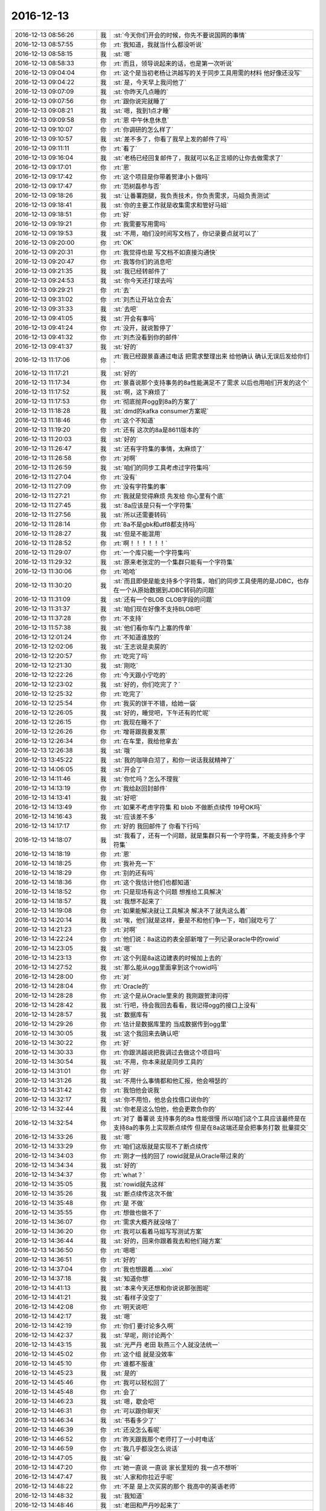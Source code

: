 2016-12-13
-------------

.. list-table::
   :widths: 25, 1, 60

   * - 2016-12-13 08:56:26
     - 我
     - :st:`今天你们开会的时候，你先不要说国网的事情`
   * - 2016-12-13 08:57:55
     - 你
     - :rt:`我知道，我就当什么都没听说`
   * - 2016-12-13 08:58:15
     - 我
     - :st:`嗯`
   * - 2016-12-13 08:58:33
     - 你
     - :rt:`而且，领导说起来的话，也是第一次听说`
   * - 2016-12-13 09:04:04
     - 你
     - :rt:`这个是当初老杨让洪越写的关于同步工具用需的材料 他好像还没写`
   * - 2016-12-13 09:04:22
     - 我
     - :st:`是，今天早上我问他了`
   * - 2016-12-13 09:07:09
     - 我
     - :st:`你昨天几点睡的`
   * - 2016-12-13 09:07:56
     - 你
     - :rt:`跟你说完就睡了`
   * - 2016-12-13 09:08:21
     - 我
     - :st:`嗯，我到1点才睡`
   * - 2016-12-13 09:09:58
     - 你
     - :rt:`恩 中午休息休息`
   * - 2016-12-13 09:10:07
     - 你
     - :rt:`你调研的怎么样了`
   * - 2016-12-13 09:10:57
     - 我
     - :st:`差不多了，你看了我早上发的邮件了吗`
   * - 2016-12-13 09:11:11
     - 你
     - :rt:`看了`
   * - 2016-12-13 09:16:04
     - 我
     - :st:`老杨已经回复邮件了，我就可以名正言顺的让你去做需求了`
   * - 2016-12-13 09:17:01
     - 你
     - :rt:`恩`
   * - 2016-12-13 09:17:42
     - 你
     - :rt:`这个项目是你带着贺津小卜做吗`
   * - 2016-12-13 09:17:47
     - 你
     - :rt:`范树磊参与否`
   * - 2016-12-13 09:18:26
     - 我
     - :st:`让番薯跑腿，我负责技术，你负责需求，马姐负责测试`
   * - 2016-12-13 09:18:41
     - 我
     - :st:`你的主要工作就是收集需求和管好马姐`
   * - 2016-12-13 09:18:51
     - 你
     - :rt:`好`
   * - 2016-12-13 09:19:21
     - 你
     - :rt:`我需要写用需吗`
   * - 2016-12-13 09:19:53
     - 我
     - :st:`不用，咱们没时间写文档了，你记录要点就可以了`
   * - 2016-12-13 09:20:00
     - 你
     - :rt:`OK`
   * - 2016-12-13 09:20:31
     - 你
     - :rt:`我觉得也是 写文档不如直接沟通快`
   * - 2016-12-13 09:20:47
     - 你
     - :rt:`我等你们的消息吧`
   * - 2016-12-13 09:21:35
     - 我
     - :st:`我已经转邮件了`
   * - 2016-12-13 09:24:53
     - 我
     - :st:`你今天还打球去吗`
   * - 2016-12-13 09:29:21
     - 你
     - :rt:`去`
   * - 2016-12-13 09:31:02
     - 你
     - :rt:`刘杰让开站立会去`
   * - 2016-12-13 09:31:33
     - 我
     - :st:`去吧`
   * - 2016-12-13 09:41:05
     - 我
     - :st:`开会有事吗`
   * - 2016-12-13 09:41:24
     - 你
     - :rt:`没开，就说暂停了`
   * - 2016-12-13 09:41:32
     - 你
     - :rt:`刘杰没看到你的邮件`
   * - 2016-12-13 09:41:37
     - 我
     - :st:`好的`
   * - 2016-12-13 11:17:06
     - 你
     - :rt:`我已经跟景喜通过电话 把需求整理出来 给他确认  确认无误后发给你们`
   * - 2016-12-13 11:17:21
     - 我
     - :st:`好的`
   * - 2016-12-13 11:17:34
     - 你
     - :rt:`景喜说那个支持事务的8a性能满足不了需求 以后也用咱们开发的这个`
   * - 2016-12-13 11:17:52
     - 我
     - :st:`啊，这下麻烦了`
   * - 2016-12-13 11:17:53
     - 你
     - :rt:`彻底抛弃ogg到8a的方案了`
   * - 2016-12-13 11:18:28
     - 我
     - :st:`dmd的kafka consumer方案呢`
   * - 2016-12-13 11:18:46
     - 你
     - :rt:`这个不知道`
   * - 2016-12-13 11:19:20
     - 你
     - :rt:`还有 这次的8a是8611版本的`
   * - 2016-12-13 11:20:03
     - 我
     - :st:`好的`
   * - 2016-12-13 11:26:47
     - 我
     - :st:`还有字符集的事情，太麻烦了`
   * - 2016-12-13 11:26:58
     - 你
     - :rt:`对啊`
   * - 2016-12-13 11:26:59
     - 我
     - :st:`咱们的同步工具考虑过字符集吗`
   * - 2016-12-13 11:27:04
     - 你
     - :rt:`没有`
   * - 2016-12-13 11:27:09
     - 你
     - :rt:`没有字符集的事`
   * - 2016-12-13 11:27:21
     - 你
     - :rt:`我就是觉得麻烦 先发给 你心里有个底`
   * - 2016-12-13 11:27:45
     - 我
     - :st:`8a应该是只有一个字符集`
   * - 2016-12-13 11:27:56
     - 我
     - :st:`所以还需要转码`
   * - 2016-12-13 11:28:14
     - 你
     - :rt:`8a不是gbk和utf8都支持吗`
   * - 2016-12-13 11:28:27
     - 我
     - :st:`但是不能混用`
   * - 2016-12-13 11:28:52
     - 你
     - :rt:`啊！！！！！！`
   * - 2016-12-13 11:29:07
     - 你
     - :rt:`一个库只能一个字符集吗`
   * - 2016-12-13 11:29:32
     - 我
     - :st:`原来老张定的一个集群只能有一个字符集`
   * - 2016-12-13 11:30:06
     - 你
     - :rt:`哈哈`
   * - 2016-12-13 11:30:20
     - 我
     - :st:`而且即使是能支持多个字符集，咱们的同步工具使用的是JDBC，也存在一个从原始数据到JDBC转码的问题`
   * - 2016-12-13 11:31:09
     - 我
     - :st:`还有一个BLOB CLOB字段的问题`
   * - 2016-12-13 11:31:37
     - 我
     - :st:`咱们现在好像不支持BLOB吧`
   * - 2016-12-13 11:37:28
     - 你
     - :rt:`不支持`
   * - 2016-12-13 11:57:38
     - 我
     - :st:`他们看你车门上塞的传单`
   * - 2016-12-13 12:01:24
     - 你
     - :rt:`不知道谁放的`
   * - 2016-12-13 12:02:06
     - 我
     - :st:`王志说是卖房的`
   * - 2016-12-13 12:20:57
     - 你
     - :rt:`吃完了吗`
   * - 2016-12-13 12:21:30
     - 我
     - :st:`刚吃`
   * - 2016-12-13 12:22:26
     - 你
     - :rt:`今天跟小宁吃的`
   * - 2016-12-13 12:23:02
     - 我
     - :st:`好的，你们吃完了？`
   * - 2016-12-13 12:25:32
     - 你
     - :rt:`吃完了`
   * - 2016-12-13 12:25:54
     - 你
     - :rt:`我买的饼干不错，给她一袋`
   * - 2016-12-13 12:26:05
     - 我
     - :st:`好的，睡觉吧，下午还有的忙呢`
   * - 2016-12-13 12:26:15
     - 你
     - :rt:`我现在睡不了`
   * - 2016-12-13 12:26:26
     - 你
     - :rt:`增哥跟我要发票`
   * - 2016-12-13 12:26:34
     - 你
     - :rt:`在车里，我给他拿去`
   * - 2016-12-13 12:26:38
     - 我
     - :st:`哦`
   * - 2016-12-13 13:45:22
     - 我
     - :st:`我的咖啡白沏了，和你一说话我就精神了`
   * - 2016-12-13 14:06:05
     - 我
     - :st:`开会了`
   * - 2016-12-13 14:11:46
     - 我
     - :st:`你忙吗？怎么不理我`
   * - 2016-12-13 14:13:19
     - 你
     - :rt:`我给赵回封邮件`
   * - 2016-12-13 14:13:41
     - 我
     - :st:`好吧`
   * - 2016-12-13 14:13:49
     - 你
     - :rt:`如果不考虑字符集 和 blob 不做断点续传 19号OK吗`
   * - 2016-12-13 14:16:43
     - 我
     - :st:`应该差不多`
   * - 2016-12-13 14:17:17
     - 你
     - :rt:`好的 我回邮件了 你看下行吗`
   * - 2016-12-13 14:18:07
     - 我
     - :st:`我看了，还有一个问题，就是集群只有一个字符集，不能支持多个字符集`
   * - 2016-12-13 14:18:19
     - 你
     - :rt:`恩`
   * - 2016-12-13 14:18:25
     - 你
     - :rt:`我补充一下`
   * - 2016-12-13 14:18:29
     - 你
     - :rt:`别的还有吗`
   * - 2016-12-13 14:18:36
     - 你
     - :rt:`这个我估计他们也都知道`
   * - 2016-12-13 14:18:52
     - 你
     - :rt:`只是现场有这个问题 想推给工具解决`
   * - 2016-12-13 14:18:57
     - 我
     - :st:`我想不起来了`
   * - 2016-12-13 14:19:08
     - 你
     - :rt:`如果能解决就让工具解决 解决不了就先这么着`
   * - 2016-12-13 14:20:14
     - 我
     - :st:`唉，他们就是这样，要是不和他们争一下，咱们就吃亏了`
   * - 2016-12-13 14:21:23
     - 你
     - :rt:`对啊`
   * - 2016-12-13 14:22:24
     - 你
     - :rt:`他们说：8a这边的表全部新增了一列记录oracle中的rowid`
   * - 2016-12-13 14:23:05
     - 我
     - :st:`嗯`
   * - 2016-12-13 14:23:13
     - 你
     - :rt:`这个列是8a这边建表的时候加上去的`
   * - 2016-12-13 14:27:52
     - 我
     - :st:`那么能从ogg里面拿到这个rowid吗`
   * - 2016-12-13 14:28:00
     - 你
     - :rt:`对`
   * - 2016-12-13 14:28:04
     - 你
     - :rt:`Oracle的`
   * - 2016-12-13 14:28:28
     - 你
     - :rt:`这个是从Oracle里来的 我刚跟贺津问得`
   * - 2016-12-13 14:28:42
     - 我
     - :st:`行吧，待会我回去看看，我记得ogg的接口上没有`
   * - 2016-12-13 14:28:57
     - 我
     - :st:`数据库有`
   * - 2016-12-13 14:29:26
     - 你
     - :rt:`估计是数据库里的 当成数据传到ogg里`
   * - 2016-12-13 14:30:05
     - 我
     - :st:`这个我回来去确认吧`
   * - 2016-12-13 14:30:22
     - 你
     - :rt:`好`
   * - 2016-12-13 14:30:33
     - 你
     - :rt:`你跟洪越说把我调过去做这个项目吗`
   * - 2016-12-13 14:30:54
     - 我
     - :st:`不用，你本来就是同步工具的`
   * - 2016-12-13 14:31:01
     - 你
     - :rt:`好`
   * - 2016-12-13 14:31:26
     - 我
     - :st:`不用什么事情都和他汇报，他会嘚瑟的`
   * - 2016-12-13 14:31:42
     - 你
     - :rt:`我怕他会说我`
   * - 2016-12-13 14:32:17
     - 我
     - :st:`你不用怕，他总会找借口说你的`
   * - 2016-12-13 14:32:44
     - 我
     - :st:`你老是这么怕他，他会更欺负你的`
   * - 2016-12-13 14:32:54
     - 你
     - :rt:`对了 番薯说 支持事务的8a 性能很慢  所以咱们这个工具应该最终是在支持8a的事务上实现断点续传 但是在8a这端还是会把事务打散 批量提交`
   * - 2016-12-13 14:33:26
     - 我
     - :st:`嗯`
   * - 2016-12-13 14:33:29
     - 你
     - :rt:`咱们这版就是实现不了断点续传`
   * - 2016-12-13 14:34:03
     - 你
     - :rt:`刚才一线的回了 rowid就是从Oracle带过来的`
   * - 2016-12-13 14:34:34
     - 我
     - :st:`好的`
   * - 2016-12-13 14:34:37
     - 你
     - :rt:`what？`
   * - 2016-12-13 14:35:05
     - 我
     - :st:`rowid就先这样`
   * - 2016-12-13 14:35:26
     - 我
     - :st:`断点续传这次不做`
   * - 2016-12-13 14:35:48
     - 你
     - :rt:`是 不做`
   * - 2016-12-13 14:35:55
     - 你
     - :rt:`想做也做不了`
   * - 2016-12-13 14:36:07
     - 你
     - :rt:`需求大概齐就没啥了`
   * - 2016-12-13 14:36:20
     - 你
     - :rt:`我可以看着马姐写写测试方案`
   * - 2016-12-13 14:36:44
     - 我
     - :st:`好的，回来你跟着我去和他们碰方案`
   * - 2016-12-13 14:36:50
     - 你
     - :rt:`嗯嗯`
   * - 2016-12-13 14:36:51
     - 你
     - :rt:`好的`
   * - 2016-12-13 14:37:04
     - 你
     - :rt:`我也想跟着.....xixi`
   * - 2016-12-13 14:37:18
     - 我
     - :st:`知道你想`
   * - 2016-12-13 14:41:13
     - 我
     - :st:`本来今天还想和你说说那张图呢`
   * - 2016-12-13 14:41:21
     - 我
     - :st:`看样子没空了`
   * - 2016-12-13 14:42:08
     - 你
     - :rt:`明天说吧`
   * - 2016-12-13 14:42:17
     - 我
     - :st:`嗯`
   * - 2016-12-13 14:42:19
     - 你
     - :rt:`你们 要讨论多久啊`
   * - 2016-12-13 14:42:37
     - 我
     - :st:`早呢，刚讨论两个`
   * - 2016-12-13 14:43:15
     - 我
     - :st:`光严丹 老田 耿燕三个人就没法统一`
   * - 2016-12-13 14:45:02
     - 你
     - :rt:`这个组 就是没效率`
   * - 2016-12-13 14:45:10
     - 你
     - :rt:`谁都不服谁`
   * - 2016-12-13 14:45:23
     - 我
     - :st:`是的`
   * - 2016-12-13 14:45:46
     - 你
     - :rt:`我可以轻松回了`
   * - 2016-12-13 14:45:48
     - 你
     - :rt:`会了`
   * - 2016-12-13 14:46:23
     - 我
     - :st:`嗯，歇会吧`
   * - 2016-12-13 14:46:31
     - 你
     - :rt:`可以跟你聊天`
   * - 2016-12-13 14:46:34
     - 我
     - :st:`书看多少了`
   * - 2016-12-13 14:46:39
     - 你
     - :rt:`还没怎么看呢`
   * - 2016-12-13 14:46:52
     - 你
     - :rt:`昨天跟我那个老师打了一小时电话`
   * - 2016-12-13 14:46:59
     - 你
     - :rt:`我几乎都没怎么说话`
   * - 2016-12-13 14:47:05
     - 我
     - :st:`😀`
   * - 2016-12-13 14:47:20
     - 你
     - :rt:`她一直说 一直说 家长里短的 我一点不想听`
   * - 2016-12-13 14:47:47
     - 我
     - :st:`人家和你拉近乎呢`
   * - 2016-12-13 14:48:22
     - 你
     - :rt:`不是 是上次买房的那个 我高中的英语老师`
   * - 2016-12-13 14:48:32
     - 我
     - :st:`我知道`
   * - 2016-12-13 14:48:46
     - 我
     - :st:`老田和严丹吵起来了`
   * - 2016-12-13 14:48:54
     - 你
     - :rt:`凶吗`
   * - 2016-12-13 14:48:59
     - 我
     - :st:`放狠话了`
   * - 2016-12-13 14:49:04
     - 你
     - :rt:`就知道会这样`
   * - 2016-12-13 14:49:07
     - 你
     - :rt:`啥狠话`
   * - 2016-12-13 14:49:10
     - 你
     - :rt:`说说`
   * - 2016-12-13 14:49:21
     - 我
     - :st:`说以后领导要东西他不管，让严丹统计`
   * - 2016-12-13 14:49:43
     - 你
     - :rt:`吼吼`
   * - 2016-12-13 14:50:44
     - 我
     - :st:`老田和谁都打`
   * - 2016-12-13 14:50:53
     - 我
     - :st:`现在和小白打`
   * - 2016-12-13 14:51:21
     - 我
     - :st:`稍早还和我打`
   * - 2016-12-13 14:51:48
     - 我
     - :st:`现在其他几个人都不敢吭声了[呲牙]`
   * - 2016-12-13 14:51:49
     - 你
     - :rt:`哈哈`
   * - 2016-12-13 14:53:31
     - 我
     - :st:`老田还是说那句老话：我就是为了把工作干好`
   * - 2016-12-13 14:54:32
     - 你
     - :rt:`真晕`
   * - 2016-12-13 14:54:40
     - 你
     - :rt:`他就这一招`
   * - 2016-12-13 14:55:11
     - 我
     - :st:`是`
   * - 2016-12-13 15:02:36
     - 我
     - :st:`现在是第三项，又吵起来了`
   * - 2016-12-13 15:03:05
     - 你
     - :rt:`哈哈 一会吵累了就不吵了`
   * - 2016-12-13 15:03:12
     - 你
     - :rt:`注定又是虎头蛇尾`
   * - 2016-12-13 15:03:55
     - 我
     - :st:`老田被气走了`
   * - 2016-12-13 15:04:10
     - 我
     - :st:`这事本来就是他自己折腾起来的`
   * - 2016-12-13 15:05:28
     - 你
     - :rt:`哈哈`
   * - 2016-12-13 15:06:50
     - 我
     - :st:`真受不了了`
   * - 2016-12-13 15:07:04
     - 我
     - :st:`简直就是胡搅蛮缠`
   * - 2016-12-13 15:07:12
     - 你
     - :rt:`老田去哪了`
   * - 2016-12-13 15:08:17
     - 我
     - :st:`不知道，刚回来了`
   * - 2016-12-13 15:19:02
     - 我
     - :st:`又是一阵吵吵`
   * - 2016-12-13 15:19:21
     - 我
     - :st:`不理他们了`
   * - 2016-12-13 15:26:00
     - 你
     - :rt:`哈哈`
   * - 2016-12-13 15:26:02
     - 你
     - :rt:`我在看书`
   * - 2016-12-13 15:26:06
     - 你
     - :rt:`这本书好有意思啊`
   * - 2016-12-13 15:26:08
     - 你
     - :rt:`哈哈`
   * - 2016-12-13 15:26:30
     - 你
     - :rt:`看到一个title  叫 讲用户的故事`
   * - 2016-12-13 15:26:34
     - 你
     - :rt:`有意思呗`
   * - 2016-12-13 15:26:35
     - 我
     - :st:`嗯， 你慢慢看`
   * - 2016-12-13 15:27:21
     - 你
     - :rt:`我们现在计划会 开的效率特别高`
   * - 2016-12-13 15:27:32
     - 你
     - :rt:`找到一点 感觉了`
   * - 2016-12-13 15:28:03
     - 我
     - :st:`嗯，挺好`
   * - 2016-12-13 15:50:48
     - 你
     - :rt:`看完第一章了`
   * - 2016-12-13 15:50:58
     - 你
     - :rt:`一头雾水`
   * - 2016-12-13 15:55:37
     - 我
     - :st:`没事，慢慢看`
   * - 2016-12-13 15:55:49
     - 你
     - :rt:`你们怎么样了`
   * - 2016-12-13 15:55:54
     - 我
     - :st:`他的前五章是一个介绍`
   * - 2016-12-13 15:56:01
     - 我
     - :st:`后面才是怎么做`
   * - 2016-12-13 15:56:08
     - 你
     - :rt:`好吧`
   * - 2016-12-13 15:56:16
     - 我
     - :st:`正在碰耿燕的，最麻烦的`
   * - 2016-12-13 15:56:25
     - 你
     - :rt:`OK`
   * - 2016-12-13 15:57:53
     - 你
     - :rt:`聊会？`
   * - 2016-12-13 15:58:40
     - 我
     - :st:`好呀`
   * - 2016-12-13 15:58:48
     - 你
     - :rt:`产品的愿景在用户那里是比较容易拿到的 比如 武总给的同步工具的愿景`
   * - 2016-12-13 15:58:59
     - 我
     - :st:`是`
   * - 2016-12-13 16:00:01
     - 你
     - :rt:`产品愿景出来之前做需求分析`
   * - 2016-12-13 16:00:18
     - 你
     - :rt:`愿景已经是做什么的范围`
   * - 2016-12-13 16:00:58
     - 你
     - :rt:`愿景是个很粗的东西  这时候 收集细节的需求  根据需求做迭代开发`
   * - 2016-12-13 16:02:19
     - 你
     - :rt:`比如：我们收集了国调项目8t到8t 的需求 做了同步工具8t到8t的这部分`
   * - 2016-12-13 16:02:43
     - 你
     - :rt:`产品愿景不需要收集需求`
   * - 2016-12-13 16:02:51
     - 你
     - :rt:`开发之前才需要`
   * - 2016-12-13 16:03:04
     - 你
     - :rt:`产品愿景收集的是用户的痛点`
   * - 2016-12-13 16:03:38
     - 我
     - :st:`嗯`
   * - 2016-12-13 16:10:16
     - 我
     - :st:`和耿燕吵起来了`
   * - 2016-12-13 16:10:26
     - 你
     - :rt:`你啊`
   * - 2016-12-13 16:10:40
     - 我
     - :st:`是`
   * - 2016-12-13 16:10:44
     - 你
     - :rt:`嗓子又喊哑了`
   * - 2016-12-13 16:10:53
     - 你
     - :rt:`耿燕这个人 真的很烦他`
   * - 2016-12-13 16:10:58
     - 我
     - :st:`没错`
   * - 2016-12-13 16:11:50
     - 你
     - :rt:`我真心觉得吵架解决不了任何问题`
   * - 2016-12-13 16:12:04
     - 你
     - :rt:`我跟你就是活生生的例子`
   * - 2016-12-13 16:12:15
     - 你
     - :rt:`你昨天跟我说优先级的事`
   * - 2016-12-13 16:13:19
     - 你
     - :rt:`我当时心情不好 被你一问很不耐烦 胡说八道了半天 反正就是气不顺 你说什么我不是什么  后来回家的时候 开车我仔细想了下 你问什么提出这个问题 就想明白了`
   * - 2016-12-13 16:14:48
     - 你
     - :rt:`想要达成一致理解  实在是太难了 依赖的条件太多`
   * - 2016-12-13 16:15:54
     - 我
     - :st:`不好意思，又和她吵了，气的我手抖`
   * - 2016-12-13 16:16:35
     - 我
     - :st:`昨天我看出你不高兴了，就是不知道是什么原因`
   * - 2016-12-13 16:17:08
     - 我
     - :st:`昨天我自己回去还想了半天`
   * - 2016-12-13 16:18:49
     - 你
     - :rt:`别吵了`
   * - 2016-12-13 16:18:59
     - 你
     - :rt:`她那个人就那样`
   * - 2016-12-13 16:19:04
     - 你
     - :rt:`有什么好吵的`
   * - 2016-12-13 16:19:15
     - 你
     - :rt:`别生气啦`
   * - 2016-12-13 16:19:17
     - 你
     - :rt:`哄哄你`
   * - 2016-12-13 16:20:04
     - 我
     - :st:`我没事了，不理她了`
   * - 2016-12-13 16:20:10
     - 你
     - :rt:`就是`
   * - 2016-12-13 16:21:03
     - 我
     - :st:`瞎耽误功夫，今天还得和研发碰设计`
   * - 2016-12-13 16:21:39
     - 你
     - :rt:`我看他就是没事闲的`
   * - 2016-12-13 16:22:06
     - 我
     - :st:`没错`
   * - 2016-12-13 16:22:16
     - 你
     - :rt:`他就是没事闲的`
   * - 2016-12-13 16:22:24
     - 你
     - :rt:`你说研发的每天多少活啊`
   * - 2016-12-13 16:22:35
     - 你
     - :rt:`哪有空跟他整这个`
   * - 2016-12-13 16:22:43
     - 我
     - :st:`没错`
   * - 2016-12-13 16:27:05
     - 我
     - :st:`回来了`
   * - 2016-12-13 16:28:44
     - 你
     - :rt:`你不生气了吧`
   * - 2016-12-13 16:30:07
     - 我
     - :st:`不生气`
   * - 2016-12-13 17:33:02
     - 我
     - :st:`你几点去打球`
   * - 2016-12-13 17:33:12
     - 你
     - :rt:`六点`
   * - 2016-12-13 17:33:45
     - 我
     - :st:`那我抓紧点，先给一组开会，然后碰同步工具的方案`
   * - 2016-12-13 17:34:01
     - 你
     - :rt:`好`
   * - 2016-12-13 17:34:03
     - 你
     - :rt:`看你`
   * - 2016-12-13 20:29:11
     - 你
     - :rt:`怎么每次跟番薯说话都那么费劲呢`
   * - 2016-12-13 20:29:15
     - 你
     - :rt:`你有感觉吗`
   * - 2016-12-13 20:29:56
     - 你
     - :rt:`也很没势气`
   * - 2016-12-13 20:29:57
     - 我
     - :st:`有呀，所以不想和他废话`
   * - 2016-12-13 20:29:59
     - 你
     - :rt:`没意思`
   * - 2016-12-13 20:31:04
     - 我
     - :st:`现在我就是让他做一些跑腿的活`
   * - 2016-12-13 20:33:08
     - 你
     - :rt:`他是真不行`
   * - 2016-12-13 20:33:30
     - 我
     - :st:`是，什么都不行`
   * - 2016-12-13 20:33:34
     - 你
     - :rt:`贺津总是傻了吧唧的`
   * - 2016-12-13 20:33:39
     - 你
     - :rt:`你发现没`
   * - 2016-12-13 20:33:59
     - 你
     - :rt:`我最近发现了我一个毛病`
   * - 2016-12-13 20:34:10
     - 我
     - :st:`？`
   * - 2016-12-13 20:34:14
     - 我
     - :st:`怎么啦`
   * - 2016-12-13 20:34:33
     - 你
     - :rt:`就是别人问什么不知道正面回答问题`
   * - 2016-12-13 20:34:50
     - 你
     - :rt:`老是绕圈`
   * - 2016-12-13 20:35:09
     - 我
     - :st:`你吗？没有吧`
   * - 2016-12-13 20:35:32
     - 你
     - :rt:`你昨天问我优先级的问题，我说半天也没回答你`
   * - 2016-12-13 20:35:49
     - 你
     - :rt:`我想回家了`
   * - 2016-12-13 20:35:55
     - 你
     - :rt:`燕姐还在打`
   * - 2016-12-13 20:36:04
     - 我
     - :st:`昨天不是这种情况`
   * - 2016-12-13 20:36:12
     - 我
     - :st:`你先回去吧`
   * - 2016-12-13 20:36:46
     - 我
     - :st:`除了昨天你还有绕圈子的时候吗`
   * - 2016-12-13 21:03:13
     - 你
     - :rt:`没有`
   * - 2016-12-13 21:03:20
     - 你
     - :rt:`刚又打了会`
   * - 2016-12-13 21:03:59
     - 我
     - :st:`好的，所以我说你绕圈子不是毛病`
   * - 2016-12-13 21:04:01
     - 你
     - :rt:`准备回家`
   * - 2016-12-13 21:04:06
     - 我
     - :st:`是其他原因`
   * - 2016-12-13 21:04:12
     - 我
     - :st:`累坏了吧`
   * - 2016-12-13 21:04:31
     - 你
     - :rt:`跟领导答话有过一次，就一次`
   * - 2016-12-13 21:04:38
     - 你
     - :rt:`你这次是第二次`
   * - 2016-12-13 21:05:01
     - 你
     - :rt:`我想你是不是对我总有耐心，我没发现我这毛病`
   * - 2016-12-13 21:05:18
     - 我
     - :st:`你没有这个毛病`
   * - 2016-12-13 21:05:20
     - 你
     - :rt:`跟别人没有过`
   * - 2016-12-13 21:05:22
     - 你
     - :rt:`好吧`
   * - 2016-12-13 21:05:27
     - 你
     - :rt:`我先开车`
   * - 2016-12-13 21:05:34
     - 我
     - :st:`好的`
   * - 2016-12-13 21:19:58
     - 你
     - :rt:`旭明刚回家`
   * - 2016-12-13 21:21:11
     - 我
     - :st:`哦，你还回公司了`
   * - 2016-12-13 21:21:58
     - 你
     - :rt:`回家`
   * - 2016-12-13 21:22:01
     - 你
     - :rt:`对啊`
   * - 2016-12-13 21:22:13
     - 你
     - :rt:`燕姐得回家`
   * - 2016-12-13 21:22:15
     - 我
     - :st:`好的`
   * - 2016-12-13 21:22:19
     - 你
     - :rt:`我拿电脑`
   * - 2016-12-13 21:22:32
     - 我
     - :st:`嗯`